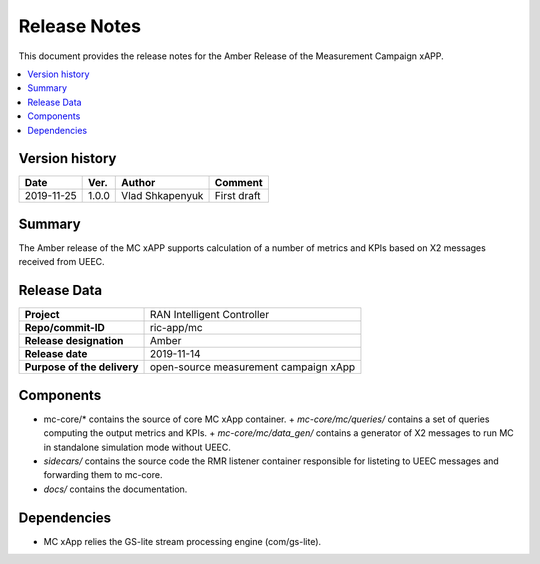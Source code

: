.. This work is licensed under a Creative Commons Attribution 4.0 International License.
.. SPDX-License-Identifier: CC-BY-4.0
.. Copyright (C) 2019 AT&T


Release Notes
=============


This document provides the release notes for the Amber Release of the Measurement Campaign xAPP.

.. contents::
   :depth: 3
   :local:


Version history
---------------

+--------------------+--------------------+--------------------+--------------------+
| **Date**           | **Ver.**           | **Author**         | **Comment**        |
|                    |                    |                    |                    |
+--------------------+--------------------+--------------------+--------------------+
| 2019-11-25         | 1.0.0              |   Vlad Shkapenyuk  | First draft        |
|                    |                    |                    |                    |
+--------------------+--------------------+--------------------+--------------------+



Summary
-------

The Amber release of the MC xAPP supports calculation of a number of metrics and KPIs 
based on X2 messages received from UEEC.


Release Data
------------

+--------------------------------------+--------------------------------------+
| **Project**                          | RAN Intelligent Controller           |
|                                      |                                      |
+--------------------------------------+--------------------------------------+
| **Repo/commit-ID**                   |        ric-app/mc                    |
|                                      |                                      |
+--------------------------------------+--------------------------------------+
| **Release designation**              |              Amber                   |
|                                      |                                      |
+--------------------------------------+--------------------------------------+
| **Release date**                     |      2019-11-14                      |
|                                      |                                      |
+--------------------------------------+--------------------------------------+
| **Purpose of the delivery**          | open-source measurement campaign xApp|
|                                      |                                      |
|                                      |                                      |
+--------------------------------------+--------------------------------------+

Components
----------

- mc-core/* contains the source of core MC xApp container.
  + *mc-core/mc/queries/* contains a set of queries computing the output metrics and KPIs.
  + *mc-core/mc/data_gen/* contains a generator of X2 messages to run MC in standalone simulation mode without UEEC.
  
- *sidecars/* contains the source code the RMR listener container responsible for listeting to UEEC messages and forwarding them to mc-core.

- *docs/* contains the documentation.
  

Dependencies
------------
- MC xApp relies the GS-lite stream processing engine (com/gs-lite).
